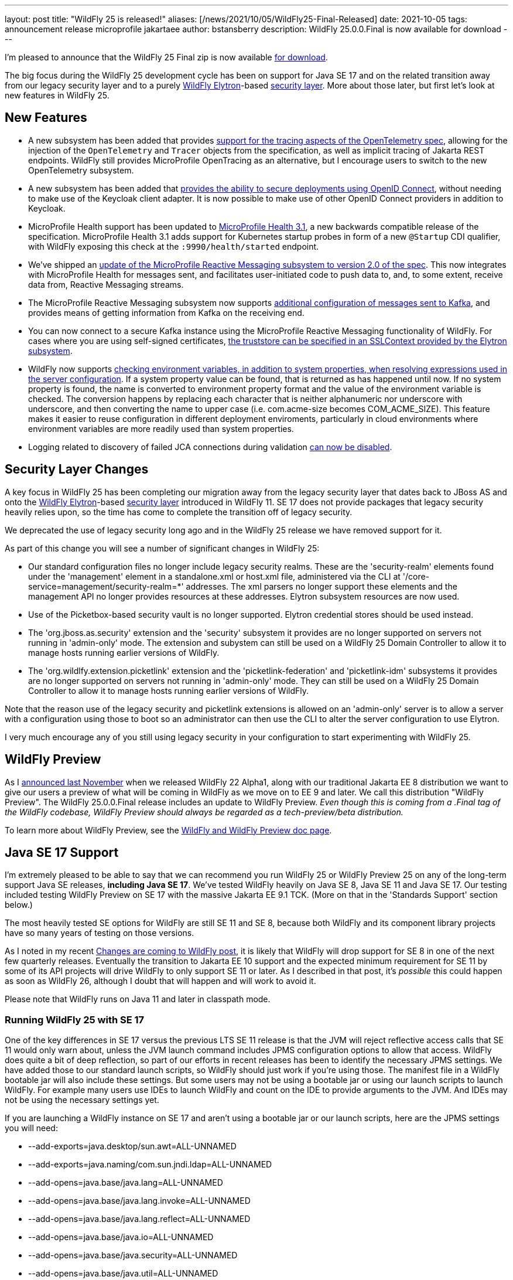 ---
layout: post
title:  "WildFly 25 is released!"
aliases: [/news/2021/10/05/WildFly25-Final-Released]
date:   2021-10-05
tags:   announcement release microprofile jakartaee
author: bstansberry
description: WildFly 25.0.0.Final is now available for download
---

I'm pleased to announce that the WildFly 25 Final zip is now available link:https://wildfly.org/downloads[for download].

The big focus during the WildFly 25 development cycle has been on support for Java SE 17 and on the related transition away from our legacy security layer and to a purely  link:https://wildfly-security.github.io/wildfly-elytron/[WildFly Elytron]-based link:https://docs.wildfly.org/24/WildFly_Elytron_Security.html[security layer].  More about those later, but first let's look at new features in WildFly 25.

== New Features

* A new subsystem has been added that provides link:https://github.com/wildfly/wildfly-proposals/blob/main/observability/WFLY-14854_add_opentelemetry_support.adoc[support for the tracing aspects of the OpenTelemetry spec], allowing for the injection of the `OpenTelemetry` and `Tracer` objects from the specification, as well as implicit tracing of Jakarta REST endpoints. WildFly still provides MicroProfile OpenTracing as an alternative, but I encourage users to switch to the new OpenTelemetry subsystem.
* A new subsystem has been added that link:https://github.com/wildfly/wildfly-proposals/blob/main/elytron/WFCORE-5178_native-support-for-oidc.adoc[provides the ability to secure deployments using OpenID Connect], without needing to make use of the Keycloak client adapter. It is now possible to make use of other OpenID Connect providers in addition to Keycloak.
* MicroProfile Health support has been updated to link:https://github.com/eclipse/microprofile-health/releases/tag/3.1[MicroProfile Health 3.1], a new backwards compatible release of the specification. MicroProfile Health 3.1 adds support for Kubernetes startup probes in form of a new `@Startup` CDI qualifier, with WildFly exposing this check at the `:9990/health/started` endpoint.
* We've shipped an link:https://github.com/wildfly/wildfly-proposals/blob/main/microprofile/WFLY-14798-upgrade-reactive-messaging-2.0.adoc[update of the MicroProfile Reactive Messaging subsystem to version 2.0 of the spec]. This now integrates with MicroProfile Health for messages sent, and facilitates user-initiated code to push data to, and, to some extent, receive data from, Reactive Messaging streams.
* The MicroProfile Reactive Messaging subsystem now supports link:https://github.com/wildfly/wildfly-proposals/blob/main/microprofile/WFLY-14932_mp_reactive_messaging_kafka_api.adoc[additional configuration of messages sent to Kafka], and provides means of getting information from Kafka on the receiving end.
* You can now connect to a secure Kafka instance using the MicroProfile Reactive Messaging functionality of WildFly. For cases where you are using self-signed certificates, link:https://github.com/wildfly/wildfly-proposals/blob/main/microprofile/WFLY-14987_reactive_messaging-ssl-context-kafka-connector.adoc[the truststore can be specified in an SSLContext provided by the Elytron subsystem].
* WildFly now supports link:https://github.com/wildfly/wildfly-proposals/blob/main/management/WFCORE-5464_Check_Env_Vars_On_Expression_Resolution.adoc[checking environment variables, in addition to system properties, when resolving expressions used in the server configuration]. If a system property value can be found, that is returned as has happened until now. If no system property is found, the name is converted to environment property format and the value of the environment variable is checked. The conversion happens by replacing each character that is neither alphanumeric nor underscore with underscore, and then converting the name to upper case (i.e. com.acme-size becomes COM_ACME_SIZE). This feature makes it easier to reuse configuration in different deployment enviroments, particularly in cloud environments where environment variables are more readily used than system properties.
* Logging related to discovery of failed JCA connections during validation link:https://issues.redhat.com/browse/WFLY-15189[can now be disabled].

== Security Layer Changes

A key focus in WildFly 25 has been completing our migration away from the legacy security layer that dates back to JBoss AS and onto the link:https://wildfly-security.github.io/wildfly-elytron/[WildFly Elytron]-based link:https://docs.wildfly.org/24/WildFly_Elytron_Security.html[security layer] introduced in WildFly 11. SE 17 does not provide packages that legacy security heavily relies upon, so the time has come to complete the transition off of legacy security.

We deprecated the use of legacy security long ago and in the WildFly 25 release we have removed support for it.

As part of this change you will see a number of significant changes in WildFly 25:

* Our standard configuration files no longer include legacy security realms. These are the 'security-realm' elements found under the 'management' element in a standalone.xml or host.xml file, administered via the CLI at '/core-service=management/security-realm=*' addresses.  The xml parsers no longer support these elements and the management API no longer provides resources at these addresses. Elytron subsystem resources are now used.
* Use of the Picketbox-based security vault is no longer supported. Elytron credential stores should be used instead.
* The 'org.jboss.as.security' extension and the 'security' subsystem it provides are no longer supported on servers not running in 'admin-only' mode. The extension and subystem can still be used on a WildFly 25 Domain Controller to allow it to manage hosts running earlier versions of WildFly.
* The 'org.wildlfy.extension.picketlink' extension and the 'picketlink-federation' and 'picketlink-idm' subsystems it provides are no longer supported on servers not running in 'admin-only' mode. They can still be used on a WildFly 25 Domain Controller to allow it to manage hosts running earlier versions of WildFly.

Note that the reason use of the legacy security and picketlink extensions is allowed on an 'admin-only' server is to allow a server with a configuration using those to boot so an administrator can then use the CLI to alter the server configuration to use Elytron.

I very much encourage any of you still using legacy security in your configuration to start experimenting with WildFly 25.

== WildFly Preview

As I link:https://www.wildfly.org/news/2020/11/12/Jakarta-EE-9-with-WildFly-Preview/[announced last November] when we released WildFly 22 Alpha1, along with our traditional Jakarta EE 8 distribution we want to give our users a preview of what will be coming in WildFly as we move on to EE 9 and later. We call this distribution "WildFly Preview". The WildFly 25.0.0.Final release includes an update to WildFly Preview. _Even though this is coming from a .Final tag of the WildFly codebase, WildFly Preview should always be regarded as a tech-preview/beta distribution._

To learn more about WildFly Preview, see the link:https://docs.wildfly.org/25/WildFly_and_WildFly_Preview.html[WildFly and WildFly Preview doc page].

== Java SE 17 Support

I'm extremely pleased to be able to say that we can recommend you run WildFly 25 or WildFly Preview 25 on any of the long-term support Java SE releases, *including Java SE 17*. We've tested WildFly heavily on Java SE 8, Java SE 11 and Java SE 17. Our testing included testing WildFly Preview on SE 17 with the massive Jakarta EE 9.1 TCK. (More on that in the 'Standards Support' section below.)

The most heavily tested SE options for WildFly are still SE 11 and SE 8, because both WildFly and its component library projects have so many years of testing on those versions.

As I noted in my recent link:https://www.wildfly.org/news/2021/09/27/WildFly-Changes/[Changes are coming to WildFly post], it is likely that WildFly will drop support for SE 8 in one of the next few quarterly releases. Eventually the transition to Jakarta EE 10 support and the expected minimum requirement for SE 11 by some of its API projects will drive WildFly to only support SE 11 or later. As I described in that post, it's _possible_ this could happen as soon as WildFly 26, although I doubt that will happen and will work to avoid it.

Please note that WildFly runs on Java 11 and later in classpath mode.

=== Running WildFly 25 with SE 17

One of the key differences in SE 17 versus the previous LTS SE 11 release is that the JVM will reject reflective access calls that SE 11 would only warn about, unless the JVM launch command includes JPMS configuration options to allow that access. WildFly does quite a bit of deep reflection, so part of our efforts in recent releases has been to identify the necessary JPMS settings. We have added those to our standard launch scripts, so WildFly should just work if you're using those. The manifest file in a WildFly bootable jar will also include these settings. But some users may not be using a bootable jar or using our launch scripts to launch WildFly. For example many users use IDEs to launch WildFly and count on the IDE to provide arguments to the JVM. And IDEs may not be using the necessary settings yet.

If you are launching a WildFly instance on SE 17 and aren't using a bootable jar or our launch scripts, here are the JPMS settings you will need:

* --add-exports=java.desktop/sun.awt=ALL-UNNAMED
* --add-exports=java.naming/com.sun.jndi.ldap=ALL-UNNAMED
* --add-opens=java.base/java.lang=ALL-UNNAMED
* --add-opens=java.base/java.lang.invoke=ALL-UNNAMED
* --add-opens=java.base/java.lang.reflect=ALL-UNNAMED
* --add-opens=java.base/java.io=ALL-UNNAMED
* --add-opens=java.base/java.security=ALL-UNNAMED
* --add-opens=java.base/java.util=ALL-UNNAMED
* --add-opens=java.base/java.util.concurrent=ALL-UNNAMED
* --add-opens=java.management/javax.management=ALL-UNNAMED
* --add-opens=java.naming/javax.naming=ALL-UNNAMED

Not all uses of the server will require all of those; the link:https://github.com/wildfly/wildfly-core/blob/17.0.1.Final/core-feature-pack/common/src/main/resources/content/bin/common.sh#L24-L48[launch script sections] that set those up include comments describing the main reason we've added each.

It's possible your application may do something that requires additional JPMS settings; if so you can add those to the JVM launch command by editing the 'bin/standalone.conf` or 'bin/domain.conf' file or their .bat or .ps1 variants.

== Standards Support

The standard WildFly 25.0.0 distribution is a Jakarta EE 8 compatible implementation, compatible with both the Full Platform and the Web Profile. Evidence supporting our certification is available link:https://github.com/wildfly/certifications/blob/EE8/WildFly_25.0.0.Final/jakarta-full-platform.adoc#tck-results[for the Full Platform] and link:https://github.com/wildfly/certifications/blob/EE8/WildFly_25.0.0.Final/jakarta-web-profile.adoc#tck-results[for the Web Profile].

The standard WildFly 25 distribution is also a compliant implementation of the MicroProfile 4.1 platform specification.

The WildFly Preview distribution released today is a compatible implementation of both the Jakarta EE 9.1 Web Profile and the Full Platform.  WildFly Preview has been able to demonstrate compatibility while running on both Java SE 11 and on Java SE 17! Evidence supporting our certification is available link:https://github.com/wildfly/certifications/blob/EE9.1/WildFly_25.0.0.Final/jakarta-full-platform-jdk11.adoc#tck-results[for the Full Platform on SE 11],  link:https://github.com/wildfly/certifications/blob/EE9.1/WildFly_25.0.0.Final/jakarta-web-profile-jdk11.adoc#tck-results[for the Web Profile on SE 11],  link:https://github.com/wildfly/certifications/blob/EE9.1/WildFly_25.0.0.Final/jakarta-full-platform-jdk17.adoc#tck-results[for the Full Platform on SE 17] and  link:https://github.com/wildfly/certifications/blob/EE9.1/WildFly_25.0.0.Final/jakarta-web-profile-jdk17.adoc#tck-results[for the Web Profile on SE 17].

Many thanks to the folks in the Jakarta EE community who worked hard to make it possible to run the EE 9.1 TCKs on Java SE 17! Implementations being able to demonstrate compliance using an SE version that came out after the EE release did is an important step forward for Jakarta EE.

== Great Community

I want to particularly thank a couple members of the WildFly community for their efforts during the WildFly 25 dev cycle. One is Darran Lofthouse, who coordinated the WildFly 25 Beta release, and did the biggest part of the very heavy lifting related to the removal of support for the legacy security layer. Another is Boris Unckel, who has been very active this year filing issues, mentoring new contributors and doing a lot of work helping to elevate WildFly's code quality.  Thank you Darran and Boris!

I'd also like to invite participants in this month's link:https://hacktoberfest.digitalocean.com/[Hacktoberfest] to come say 'Hi' in the link:https://wildfly.zulipchat.com/#narrow/stream/174184-wildfly-developers/topic/Hacktoberfest[wildfly-developers chat] and find out about contributing to WildFly.

== Upcoming Changes

WildFly 25 was the first in a series of a few releases where we're expecting to make some big changes in the server. I encourage you to have a look at the link:https://www.wildfly.org/news/2021/09/27/WildFly-Changes/[Changes are coming to WildFly post] that I mentioned above.

== Documentation

The WildFly 25 documentation is available at the link:https://docs.wildfly.org/25/[docs.wildfly.org site]. The WildFly 25 management API documentation is in the link:https://docs.wildfly.org/25/wildscribe[wildscribe section of the WildFly 25 docs].

== Jira Release Notes

The full list of issues resolved is available link:https://issues.redhat.com/secure/ReleaseNote.jspa?projectId=12313721&version=12374682[in the WFLY JIRA project]. Issues resolved in the WildFly Core 17 releases included with WildFly 25 are available link:https://issues.redhat.com/issues/?jql=statusCategory%20%3D%20done%20AND%20project%20%3D%2012315422%20AND%20fixVersion%20in%20(12374401%2C17.0.1.Final)%20ORDER%20BY%20priority%20DESC%2C%20key%20ASC[in the WFCORE JIRA project].

== Enjoy!

Thank you for your continued support of WildFly.  We'd love to hear your feedback at the link:https://groups.google.com/forum/#!forum/wildfly[WildFly forum].
